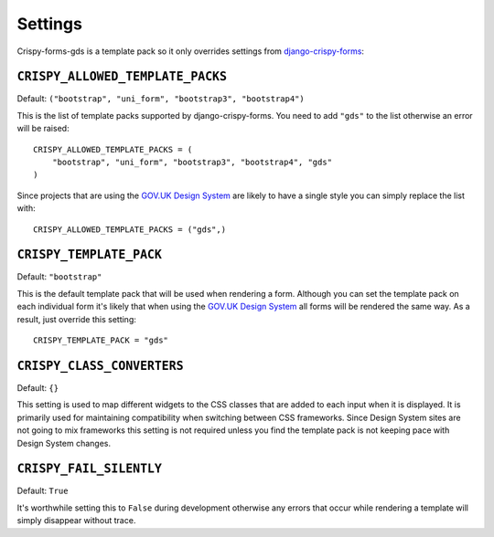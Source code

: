 ========
Settings
========

Crispy-forms-gds is a template pack so it only overrides settings from
`django-crispy-forms`_:

.. _django-crispy-forms: https://github.com/maraujop/django-crispy-forms


``CRISPY_ALLOWED_TEMPLATE_PACKS``
---------------------------------

Default: ``("bootstrap", "uni_form", "bootstrap3", "bootstrap4")``

This is the list of template packs supported by django-crispy-forms. You need
to add ``"gds"`` to the list otherwise an error will be raised::

    CRISPY_ALLOWED_TEMPLATE_PACKS = (
        "bootstrap", "uni_form", "bootstrap3", "bootstrap4", "gds"
    )


Since projects that are using the `GOV.UK Design System`_ are likely to have
a single style you can simply replace the list with::

    CRISPY_ALLOWED_TEMPLATE_PACKS = ("gds",)


``CRISPY_TEMPLATE_PACK``
------------------------

Default: ``"bootstrap"``

This is the default template pack that will be used when rendering a form. Although
you can set the template pack on each individual form it's likely that when using
the `GOV.UK Design System`_ all forms will be rendered the same way. As a result, just
override this setting::

    CRISPY_TEMPLATE_PACK = "gds"


``CRISPY_CLASS_CONVERTERS``
---------------------------

Default: ``{}``

This setting is used to map different widgets to the CSS classes that are added to
each input when it is displayed. It is primarily used for maintaining compatibility
when switching between CSS frameworks. Since Design System sites are not going to
mix frameworks this setting is not required unless you find the template pack is not
keeping pace with Design System changes.


``CRISPY_FAIL_SILENTLY``
------------------------

Default: ``True``

It's worthwhile setting this to ``False`` during development otherwise any errors that
occur while rendering a template will simply disappear without trace.


.. _GOV.UK Design System: https://design-system.service.gov.uk/
